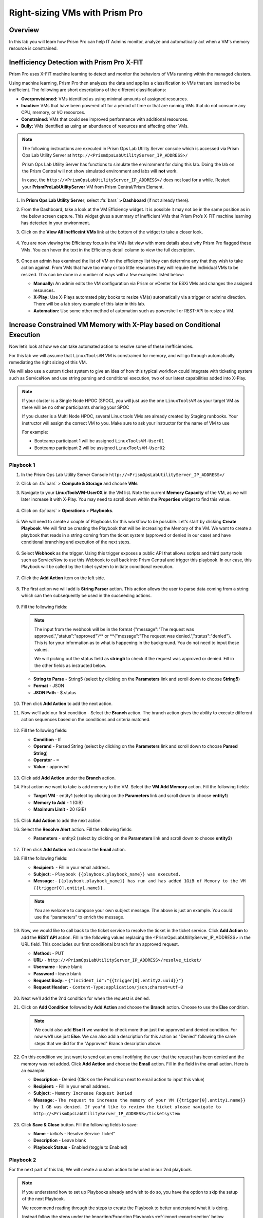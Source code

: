 -------------------------------
Right-sizing VMs with Prism Pro
-------------------------------

Overview
+++++++++

In this lab you will learn how Prism Pro can help IT Admins monitor, analyze and automatically act when a VM's memory resource is constrained.

Inefficiency Detection with Prism Pro X-FIT
+++++++++++++++++++++++++++++++++++++++++++

Prism Pro uses X-FIT machine learning to detect and monitor the behaviors of VMs running within the managed clusters.

Using machine learning, Prism Pro then analyzes the data and applies a classification to VMs that are learned to be inefficient. The following are short descriptions of the different classifications:

- **Overprovisioned:** VMs identified as using minimal amounts of assigned resources.
- **Inactive:** VMs that have been powered off for a period of time or that are running VMs that do not consume any CPU, memory, or I/O resources.
- **Constrained:** VMs that could see improved performance with additional resources.
- **Bully:** VMs identified as using an abundance of resources and affecting other VMs.

.. note::

   The following instructions are executed in Prism Ops Lab Utility Server console which is accessed via Prism Ops Lab Utility Server at ``http://<PrismOpsLabUtilityServer_IP_ADDRESS>/``

   Prism Ops Lab Utility Server has functions to simulate the environment for doing this lab. Doing the lab on the Prism Central will not show simulated environment and labs will **not** work.

   In case, the ``http://<PrismOpsLabUtilityServer_IP_ADDRESS>/``  does not load for a while. Restart your **PrismProLabUtilityServer** VM from Prism Central/Prism Element.

#. In **Prism Ops Lab Utility Server**, select :fa:`bars` **> Dashboard** (if not already there).

#. From the Dashboard, take a look at the VM Efficiency widget. It is possible it may not be in the same position as in the below screen capture. This widget gives a summary of inefficient VMs that Prism Pro’s X-FIT machine learning has detected in your environment. 

#. Click on the **View All Inefficeint VMs** link at the bottom of the widget to take a closer look.

   .. figure:: images/ppro_58.png

#. You are now viewing the Efficiency focus in the VMs list view with more details about why Prism Pro flagged these VMs. You can hover the text in the Efficiency detail column to view the full description.

   .. figure:: images/ppro_59.png

#. Once an admin has examined the list of VM on the efficiency list they can determine any that they wish to take action against. From VMs that have too many or too little resources they will require the individual VMs to be resized. This can be done in a number of ways with a few examples listed below:

   * **Manually:** An admin edits the VM configuration via Prism or vCenter for ESXi VMs and changes the assigned resources.
   * **X-Play:** Use X-Plays automated play books to resize VM(s) automatically via a trigger or admins direction. There will be a lab story example of this later in this lab.
   * **Automation:** Use some other method of automation such as powershell or REST-API to resize a VM.


Increase Constrained VM Memory with X-Play based on Conditional Execution
++++++++++++++++++++++++++++++++++++++++++++++++++++++++++++++++++++++++++

Now let’s look at how we can take automated action to resolve some of these inefficiencies. 

For this lab we will assume that ``LinuxToolsVM`` VM is constrained for memory, and will go through automatically remediating the right sizing of this VM. 

We will also use a custom ticket system to give an idea of how this typical workflow could integrate with ticketing system such as ServiceNow and use string parsing and conditional execution, two of our latest capabilities added into X-Play.

.. note::

  If your cluster is a Single Node HPOC (SPOC), you will just use the one ``LinuxToolsVM`` as your target VM as there will be no other participants sharing your SPOC

  If you cluster is a Multi Node HPOC, several Linux tools VMs are already created by Staging runbooks. Your instructor will assign the correct VM to you. Make sure to ask your instructor for the name of VM to use

  For example: 

  - Bootcamp participant 1 will be assigned ``LinuxToolsVM-User01``
  - Bootcamp participant 2 will be assigned ``LinuxToolsVM-User02``


Playbook 1
-----------

#. In the Prism Ops Lab Utility Server Console ``http://<PrismOpsLabUtilityServer_IP_ADDRESS>/`` 

#. Click on :fa:`bars` > **Compute & Storage** and choose **VMs**

#. Navigate to your **LinuxToolsVM-User0X** in the VM list. Note the current **Memory Capacity** of the VM, as we will later increase it with X-Play. You may need to scroll down within the **Properties** widget to find this value.

   .. figure:: images/linuxvm.png

#. Click on :fa:`bars` > **Operations** > **Playbooks**.

   .. figure:: images/navigateplaybook.png

#. We will need to create a couple of Playbooks for this workflow to be possible. Let's start by clicking **Create Playbook**. We will first be creating the Playbook that will be increasing the Memory of the VM. We want to create a playbook that reads in a string coming from the ticket system (approved or denied in our case) and have conditional branching and execution of the next steps.

   .. figure:: images/rs3b.png

#. Select **Webhook** as the trigger. Using this trigger exposes a public API that allows scripts and third party tools such as ServiceNow to use this Webhook to call back into Prism Central and trigger this playbook. In our case, this Playbook will be called by the ticket system to initiate conditional execution.

   .. figure:: images/rs16.png

#. Click the **Add Action** item on the left side.

   .. figure:: images/rs17.png

#. The first action we will add is **String Parser** action. This action allows the user to parse data coming from a string which can then subsequently be used in the succeeding actions.

   .. figure:: images/addparse.png

#. Fill the following fields:

   .. note::

      The input from the webhook will be in the format {"message":"The request was approved.","status":"approved"}** or **{"message":"The request was denied.","status":"denied"}. This is for your information as to what is happening in the background. You do not need to input these values.
   
      We will picking out the status field as **string5** to check if the request was approved or denied. Fill in the other fields as instructed below. 

   - **String to Parse**   - String5 (select by clicking on the **Parameters** link and scroll down to choose **String5**)

   - **Format**            - JSON

   - **JSON Path**         - $.status

   .. figure:: images/editparse.png

#. Then click **Add Action** to add the next action.

#. Now we’ll add our first condition - Select the **Branch** action. The branch action gives the ability to execute different action sequences based on the conditions and criteria matched.

   .. figure:: images/addbranch.png

#. Fill the following fields:

   - **Condition**   - If 
   - **Operand**     - Parsed String (select by clicking on the **Parameters** link and scroll down to choose **Parsed String**)
   - **Operator**    - ``=``
   - **Value**       - approved

   .. figure:: images/editbranch.png

#. Click add **Add Action** under the **Branch** action.

#. First action we want to take is add memory to the VM. Select the **VM Add Memory** action. Fill the following fields:
   
   - **Target VM**         - entity1 (select by clicking on the **Parameters** link and scroll down to choose **entity1**)
   - **Memory to Add**     - 1  (GiB)
   - **Maximum Limit**     - 20 (GiB)
   
   .. figure:: images/addmemory.png

#. Click **Add Action** to add the next action.

#. Select the **Resolve Alert** action. Fill the following fields:

   - **Parameters**  - entity2 (select by clicking on the **Parameters** link and scroll down to choose **entity2**)

   .. figure:: images/resolvealert.png

#. Then click **Add Action** and choose the **Email** action.

#. Fill the following fields:

   - **Recipient:** - Fill in your email address.
   - **Subject:** - ``Playbook {{playbook.playbook_name}} was executed.``
   - **Message:** - ``{{playbook.playbook_name}} has run and has added 1GiB of Memory to the VM {{trigger[0].entity1.name}}.``

   .. note::

      You are welcome to compose your own subject message. The above is just an example. You could use the “parameters” to enrich the message.

   .. figure:: images/approvedemail.png

#. Now, we would like to call back to the ticket service to resolve the ticket in the ticket service. Click **Add Action** to add the **REST API** action. Fill in the following values replacing the <PrismOpsLabUtilityServer_IP_ADDRESS> in the URL field. This concludes our first conditional branch for an approved request.

   - **Method:**           - PUT
   - **URL:**              - ``http://<PrismOpsLabUtilityServer_IP_ADDRESS>/resolve_ticket/``
   - **Username**          - leave blank
   - **Password**          - leave blank
   - **Request Body:**     - ``{"incident_id":"{{trigger[0].entity2.uuid}}"}``
   - **Request Header:**   - ``Content-Type:application/json;charset=utf-8``

   .. figure:: images/resolveticket.png

#. Next we’ll add the 2nd condition for when the request is denied. 

#. Click on **Add Condition** followed by **Add Action** and choose the **Branch** action. Choose to use the **Else** condition. 

   .. note:: 
      
      We could also add **Else If** we wanted to check more than just the approved and denied condition. For now we’ll use just **Else**. We can also add a description for this action as "Denied" following the same steps that we did for the "Approved" Branch description above.

   .. figure:: images/elsebranch.png

#. On this condition we just want to send out an email notifying the user that the request has been denied and the memory was not added. Click **Add Action** and choose the **Email** action. Fill in the field in the email action. Here is an example.

   - **Description** - Denied (Click on the Pencil icon next to email action to input this value)
   - **Recipient:**  - Fill in your email address.
   - **Subject:**    - ``Memory Increase Request Denied``
   - **Message:**    - ``The request to increase the memory of your VM {{trigger[0].entity1.name}} by 1 GB was denied. If you'd like to review the ticket please navigate to http://<PrismOpsLabUtilityServer_IP_ADDRESS>/ticketsystem``

   .. figure:: images/deniedemail.png

#. Click **Save & Close** button. Fill the following fields to save:

   - **Name**              - *Initials* - Resolve Service Ticket” 
   - **Description**       - Leave blank
   - **Playbook Status**   - Enabled (toggle to Enabled)

Playbook 2
-----------

For the next part of this lab, We will create a custom action to be used in our 2nd playbook.

.. note::

 If you understand how to set up Playbooks already and wish to do so, you have the option to skip the setup of the next Playbook. 

 We recommend reading through the steps to create the Playbook to better understand what it is doing.
 
 Instead follow the steps under the Importing/Exporting Playbooks :ref:`import-export-section` below. 

#. In the Prism Ops Lab Utility Server Console ``http://<PrismOpsLabUtilityServer_IP_ADDRESS>/`` 

#. Go to click on :fa:`bars` > **Operations > Playbooks > Action Gallery** from the left hand side menu. 

   .. figure:: images/rs3c.png

#. Select the **REST API** action and choose the **Clone** operation from the actions menu. 

   .. figure:: images/rs4.png

#. Fill in the following values replacing your initials in the *Initials* part, and the <PrismOpsLabUtilityServer_IP_ADDRESS> in the URL field.

   - **Name:** *Initials* - Generate Service Ticket
   - **Method:** POST
   - **Username** - leave blank
   - **Password** - leave blank
   - **URL:** - ``http://<PrismOpsLabUtilityServer_IP_ADDRESS>/generate_ticket/``
   - **Request Body:** ``{"vm_name":"{{trigger[0].source_entity_info.name}}","vm_id":"{{trigger[0].source_entity_info.uuid}}","alert_name":"{{trigger[0].alert_entity_info.name}}","alert_id":"{{trigger[0].alert_entity_info.uuid}}", "webhook_id":"<ENTER_ID_HERE>","string1":"Request 1GiB memory increase."}``
   - **Request Header:** - ``Content-Type:application/json;charset=utf-8``

   .. figure:: images/rs5.png

#. Click **Copy**. 

#. Now switch to the Playbooks list by clicking the **List** item in the top menu. 

   .. figure:: images/rs6.png

#. We will need to copy the Webhook ID from the first Playbook we created so that it can be passed in the generate ticket step. Open up your Resolve Service Ticket playbook and copy the Webhook ID to your clipboard. 

   .. figure:: images/webhookid.png

#. Now we will create a Playbook to automate the generation of a service ticket. Close your Playbook and then click **Create Playbook** at the top of the table view. 

   .. figure:: images/rs7.png

#. Select **Alert** as a trigger. 

   .. figure:: images/rs8.png

#. Search and select **VM {vm_name} Memory Constrained** as the alert policy, since this is the issue we are looking to take automated steps to remediate. 

   .. figure:: images/rs9.png

#. Select the *Specify VMs* radio button and choose the VM (E.g. LinuxToolsVMUser0X) you created for the lab. This will make it so only alerts raised on your VM will trigger this Playbook. 

   .. figure:: images/selectvm.png

#. First, we would like to generate a ticket for this alert. 

#. Click **Add Action** on the left side and select the **Generate Service Ticket** action you created. Notice the details from the **Generate Service Ticket** Action you created are automatically filled in for you. Go ahead and replace the **<ENTER_ID_HERE>** text with the Webhook ID you copied to your clipboard. 

   .. figure:: images/serviceticket.png

#. Next we would like to notify someone that the ticket was created by X-Play. 

#. Click **Add Action** and select the Email action. Fill in the field in the email action. Here are the examples. Be sure to replace <PrismOpsLabUtilityServer_IP_ADDRESS> in the message with it's IP Address. 

   - **Recipient:** - Fill in your email address.
   - **Subject :** - ``Service Ticket Pending Approval: {{trigger[0].alert_entity_info.name}}``
   - **Message:** - ``The alert {{trigger[0].alert_entity_info.name}} triggered Playbook {{playbook.playbook_name}} and has generated a Service ticket for the VM: {{trigger[0].source_entity_info.name}} which is now pending your approval. A ticket has been generated for you to take action on at http://<PrismOpsLabUtilityServer_IP_ADDRESS>/ticketsystem``

   .. figure:: images/rs13.png

#. Click **Save & Close** button and save it with the following details: 

   - **Name**              - *Initials* - Generate Service Ticket for Constrained VM” 
   - **Description**       - Leave blank
   - **Playbook Status**   - Enabled (toggle to Enabled)

   .. figure:: images/rs14.png

#. Now let's trigger the workflow. Navigate to the tab you opened in the setup with the **/alerts** URL [example 10.38.17.12/alerts]. Select the Radio for **VM Memory Constrained** and input your VM. Click the **Simulate Alert** button. This will simulate a memory constrained alert on your VM.

   .. figure:: images/alertsimulate.png

#. You should recieve an email to the email address you put down in the first playbook. It may take up to 5 minutes.

   .. figure:: images/ticketemail.png

#. Inside the email click the link to visit the ticket system. Alternatively you can directly access the ticket system by navigating to ``http://<PrismOpsLabUtilityServer_IP_ADDRESS>/ticketsystem`` from a new tab in your browser.

   .. figure:: images/ticketsystem.png

#. Identify the ticket created for your VM, and click the vertical dots icon to show the Action menu. Click the **Deny** option. This will call the Webhook that was passed in the REST API to generate the service ticket, which will trigger the Resolve Service Ticket Playbook. It will pass on the condition for branching action and execute the **Denied** workflow. You should receive an email within a few minutes with the message input for this condition.

   .. figure:: images/ticketoption.png

#. While you wait for the email, switch back to the previous tab with the ``http://<PrismOpsLabUtilityServer_IP_ADDRESS>/``. Open up the details for the **`Initials` - Resolve Service Ticket** Playbook 

#. Click the **Plays** tab towards the top of the view to take a look at the Plays that executed for this playbook. The sections in this view can be expanded by clicking to show more details for each item. If there were any errors, they would also be surfaced in this view. 

#. Click on the **String Parser** action to confirm that the right condition was passed in from the webhook.

   .. figure:: images/deniedplay.png

#. Now navigate back to the ticket system either using the link in the denied email or going directly to ``http://<PrismOpsLabUtilityServer_IP_ADDRESS>/ticketsystem``

#. Identify the ticket created for your VM, and click the vertical dots icon to show the Action menu. 

#. Click the **Approve** option. This will call the Webhook that was passed in the REST API to generate the service ticket, which will trigger the Resolve Service Ticket Playbook. It will pass on the condition for branching action and execute the **Approved** workflow. It will also pass on the information for the VM and Alert that triggered the workflow so the following actions to add memory and resolve alert are also executed.

   .. figure:: images/ticketoption.png

#. Switch back to the previous tab with the Prism Central console open. Open up the details for the **`Initials` - Resolve Service Ticket** playbook

#. Click the **Plays** tab towards the top of the view to take a look at the Plays that executed for this playbook. The sections in this view can be expanded to show more details for each item. If there were any errors, they would also be surfaced in this view. 

#. Click on the **String Parser** action to confirm that the right condition was passed in from the webhook.

   .. figure:: images/approvedbranch.png

#. Nvigate back to your VM and verify that the RAM was increased by 1 GiB.

   .. figure:: images/finalmemory.png

#. You should also get an email indicating the successful playbook run.

   .. figure:: images/successemail.png

.. _import-export-section:

Importing/Exporting Playbooks
++++++++++++++++++++++++++++++

X-Play now has the ability to import and export playbooks across Prism Centrals. In the example below we will show how to import the playbook that is created in the preceding steps. The user will still need to create the alert policies and go through the workflow to trigger the alert as listed in the steps in the previous section. We recommend reading through the steps to create the playbook and understanding them properly.

#. Download the file which is an export of the playbook `here. <https://drive.google.com/file/d/1f5utfXCp1MJZc-KIxGQwkigkxVnd4OVp/view?usp=sharing>`_ . The extension of the downloaded file should be **.pbk**. If not, rename downloaded file extension to **.pbk**. 

   .. note::

      Importing/Exporting Playbooks should be done in Prism Central URL
      
      **Do not do this on the Lab Utility Server**

#. Go to Prism Central > :fa:`bars` > Operations > Playbooks page and click on **Import**. 

   .. figure:: images/import0.png

#. You will need to choose the binary file that you downloaded as the playbook to import.

   .. figure:: images/import1.png

#. You may see some validation errors since the certain fields such as credentials and URLs will be different for your environment. Click on **Import**, we will resolve these errors in the next step.

   .. figure:: images/import2.png

#. Click on the playbook that has just been imported for you - there will be a timestamp in the playbook name. Once open the you will see that the actions that have validation errors have been highlighted. Even for actions that have not been highlighted make sure to confirm that the information such as **Passwords**, **URLs** and **IP Addresses** is updated according to your environment. 

#. Click on **Update** to change fields in the playbook. Refer to the playbook creation steps above to confirm these fields.

#. First you will need to specify your VM for the alert. Click on the trigger, make sure it is the right Alert Policy and choose your VM from the dropdown.

   .. figure:: images/rsimport2.png

#. Then you will need the change the **URL** in the **Generate Service Ticket** action. Change the IP Address to your ``http://<PrismOpsLabUtilityServer_IP_ADDRESS>/`` in the URL.

   .. figure:: images/rsimport3.png

#. Last, make sure the email address in the **Email** action is updated to your email address.

   .. figure:: images/rsimport4.png

#. Once you have changed these fields click on **Save & Close**. Pop-ups will indicate validation errors that are still present. 

#. Click **Enable** and add your Initials to the playbook name before clicking **Save**. 

   .. note::
   
     **Do remember to remove any special characters from the playbook name to avoid validation errors.**

   .. figure:: images/rsimport1.png

Takeaways
++++++++++

- Prism Pro is our solution to make IT OPS smarter and automated. It covers the IT OPS process ranging from intelligent detection to automated remediation.

- X-FIT is our machine learning engine to support smart IT OPS, including anomaly detection, and inefficiency detection.

- X-Play enables admins to confidently automate their daily tasks within minutes.

- X-Play is extensive that can use customer’s existing APIs and scripts as part of its Playbooks, and can integrate nicely with customers existing ticketing workflows.

- X-Play can enable automation of daily operations tasks with a complete IFTTT workflow thanks to conditional execution.
